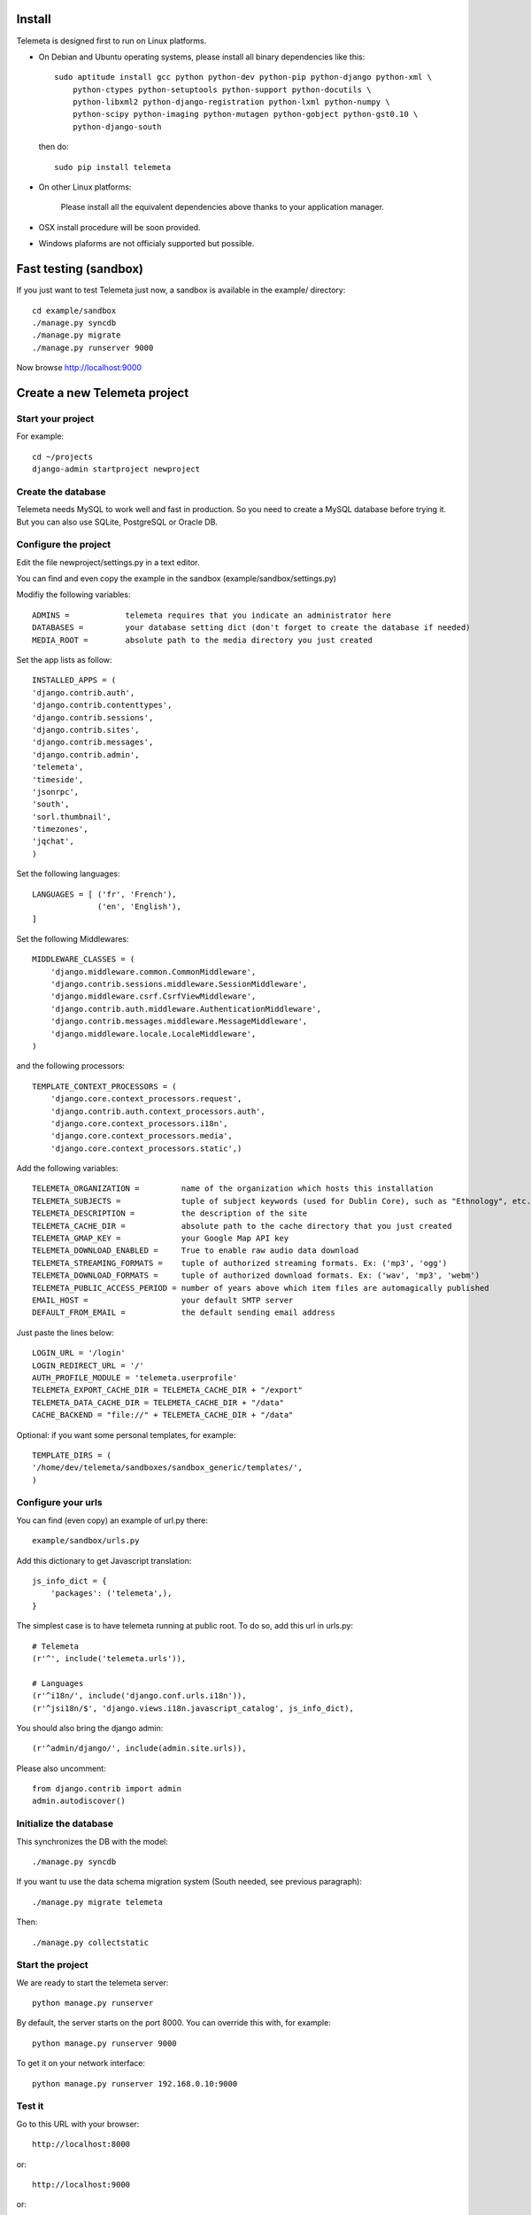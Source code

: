 --------
Install
--------

Telemeta is designed first to run on Linux platforms.

* On Debian and Ubuntu operating systems, please install all binary dependencies like this::

    sudo aptitude install gcc python python-dev python-pip python-django python-xml \
        python-ctypes python-setuptools python-support python-docutils \
        python-libxml2 python-django-registration python-lxml python-numpy \
        python-scipy python-imaging python-mutagen python-gobject python-gst0.10 \
        python-django-south

 then do::

    sudo pip install telemeta

* On other Linux platforms:

    Please install all the equivalent dependencies above thanks to your application manager.

* OSX install procedure will be soon provided.

* Windows plaforms are not officialy supported but possible.

-------------------------
Fast testing (sandbox)
-------------------------

If you just want to test Telemeta just now, a sandbox is available in the example/ directory::

    cd example/sandbox
    ./manage.py syncdb
    ./manage.py migrate
    ./manage.py runserver 9000

Now browse http://localhost:9000

-------------------------------
Create a new Telemeta project
-------------------------------

Start your project
------------------

For example::

    cd ~/projects
    django-admin startproject newproject

Create the database
------------------------

Telemeta needs MySQL to work well and fast in production. So you need to create a MySQL database before trying it. But you can also use SQLite, PostgreSQL or Oracle DB.

Configure the project
----------------------------------

Edit the file newproject/settings.py in a text editor.

You can find and even copy the example in the sandbox (example/sandbox/settings.py)

Modifiy the following variables::

    ADMINS =            telemeta requires that you indicate an administrator here
    DATABASES =         your database setting dict (don't forget to create the database if needed)
    MEDIA_ROOT =        absolute path to the media directory you just created

Set the app lists as follow::

    INSTALLED_APPS = (
    'django.contrib.auth',
    'django.contrib.contenttypes',
    'django.contrib.sessions',
    'django.contrib.sites',
    'django.contrib.messages',
    'django.contrib.admin',
    'telemeta',
    'timeside',
    'jsonrpc',
    'south',
    'sorl.thumbnail',
    'timezones',
    'jqchat',
    )

Set the following languages::

    LANGUAGES = [ ('fr', 'French'),
                  ('en', 'English'),
    ]

Set the following Middlewares::

    MIDDLEWARE_CLASSES = (
        'django.middleware.common.CommonMiddleware',
        'django.contrib.sessions.middleware.SessionMiddleware',
        'django.middleware.csrf.CsrfViewMiddleware',
        'django.contrib.auth.middleware.AuthenticationMiddleware',
        'django.contrib.messages.middleware.MessageMiddleware',
        'django.middleware.locale.LocaleMiddleware',
    )

and the following processors::

    TEMPLATE_CONTEXT_PROCESSORS = (
        'django.core.context_processors.request',
        'django.contrib.auth.context_processors.auth',
        'django.core.context_processors.i18n',
        'django.core.context_processors.media',
        'django.core.context_processors.static',)

Add the following variables::

    TELEMETA_ORGANIZATION =         name of the organization which hosts this installation
    TELEMETA_SUBJECTS =             tuple of subject keywords (used for Dublin Core), such as "Ethnology", etc...
    TELEMETA_DESCRIPTION =          the description of the site
    TELEMETA_CACHE_DIR =            absolute path to the cache directory that you just created
    TELEMETA_GMAP_KEY =             your Google Map API key
    TELEMETA_DOWNLOAD_ENABLED =     True to enable raw audio data download
    TELEMETA_STREAMING_FORMATS =    tuple of authorized streaming formats. Ex: ('mp3', 'ogg')
    TELEMETA_DOWNLOAD_FORMATS =     tuple of authorized download formats. Ex: ('wav', 'mp3', 'webm')
    TELEMETA_PUBLIC_ACCESS_PERIOD = number of years above which item files are automagically published
    EMAIL_HOST =                    your default SMTP server
    DEFAULT_FROM_EMAIL =            the default sending email address

Just paste the lines below::

    LOGIN_URL = '/login'
    LOGIN_REDIRECT_URL = '/'
    AUTH_PROFILE_MODULE = 'telemeta.userprofile'
    TELEMETA_EXPORT_CACHE_DIR = TELEMETA_CACHE_DIR + "/export"
    TELEMETA_DATA_CACHE_DIR = TELEMETA_CACHE_DIR + "/data"
    CACHE_BACKEND = "file://" + TELEMETA_CACHE_DIR + "/data"

Optional: if you want some personal templates, for example::

    TEMPLATE_DIRS = (
    '/home/dev/telemeta/sandboxes/sandbox_generic/templates/',
    )


Configure your urls
----------------------

You can find (even copy) an example of url.py there::

    example/sandbox/urls.py

Add this dictionary to get Javascript translation::

    js_info_dict = {
        'packages': ('telemeta',),
    }

The simplest case is to have telemeta running at public root. To do so, add this url in urls.py::

    # Telemeta
    (r'^', include('telemeta.urls')),

    # Languages
    (r'^i18n/', include('django.conf.urls.i18n')),
    (r'^jsi18n/$', 'django.views.i18n.javascript_catalog', js_info_dict),

You should also bring the django admin::

    (r'^admin/django/', include(admin.site.urls)),

Please also uncomment::

    from django.contrib import admin
    admin.autodiscover()


Initialize the database
--------------------------

This synchronizes the DB with the model::

    ./manage.py syncdb

If you want tu use the data schema migration system (South needed, see previous paragraph)::

    ./manage.py migrate telemeta

Then::

    ./manage.py collectstatic


Start the project
--------------------

We are ready to start the telemeta server::

    python manage.py runserver

By default, the server starts on the port 8000. You can override this with, for example::

    python manage.py runserver 9000

To get it on your network interface::

    python manage.py runserver 192.168.0.10:9000


Test it
-----------

Go to this URL with your browser::

    http://localhost:8000

or::

    http://localhost:9000

or::

    http://192.168.0.10:9000


Configure the site domain name in admin > general admin > sites

Test it and enjoy it !


--------------------------
Template customization
--------------------------

Please see ::

    http://telemeta.org/wiki/InterfaceCustomization


--------------------------
Deploy it with Apache 2
--------------------------

If you want to use Telemeta through a web server, it is highly recommended to use Apache 2
with the mod_wsgi module as explained in the following page ::

    http://docs.djangoproject.com/en/1.1/howto/deployment/modwsgi/#howto-deployment-modwsgi

This will prevent Apache to put some audio data in the cache memory as it is usually the case with mod_python.

You can find an example of an Apache2 VirtualHost conf file there::

    example/apache2/telemeta.conf


-------------------------
IP based authorization
-------------------------

It is possible to login automatically an IP range of machines to Telemeta thanks to the django-ipauth module::

    sudo pip install django-ipauth

See http://pypi.python.org/pypi/django-ipauth/ for setup.


----------------------------
Import ISO 639-3 languages
----------------------------

From Telemeta 1.4, an ISO 639-3 language model has been implemented.

The ISO language table content can be initialized with the official code set.
Here is a import example where telemeta_crem5 is the SQL database::

    wget http://www.sil.org/iso639-3/iso-639-3_20110525.tab
    mysql -u root -p
    load data infile 'iso-639-3_20110525.tab' into table telemeta_crem5.languages CHARACTER SET UTF8 ignore 1 lines (identifier, part2B, part2T, part1, scope, type, name, comment);

If you upgraded Telemeta from a version previous or equal to 1.3, please update the media_items table as follow::

    mysql -u root -p
    use telemeta_crem5
    ALTER TABLE media_items ADD COLUMN 'language_iso_id' integer;
    ALTER TABLE 'media_items' ADD CONSTRAINT 'language_iso_id_refs_id_80b221' FOREIGN KEY ('language_iso_id') REFERENCES 'languages' ('id');

-------------------------
Contact / More infos
-------------------------

See README.rst and http://telemeta.org.
